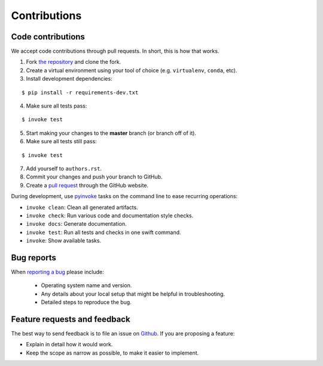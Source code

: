 ********************************************************************************
Contributions
********************************************************************************

Code contributions
==================

We accept code contributions through pull requests.
In short, this is how that works.

1. Fork `the repository <https://github.com/compas-dev/compas>`_ and clone the fork.
2. Create a virtual environment using your tool of choice (e.g. ``virtualenv``, ``conda``, etc).
3. Install development dependencies:

::

    $ pip install -r requirements-dev.txt


4. Make sure all tests pass:

::

    $ invoke test


5. Start making your changes to the **master** branch (or branch off of it).
6. Make sure all tests still pass:

::

    $ invoke test


7. Add yourself to ``authors.rst``.
8. Commit your changes and push your branch to GitHub.
9. Create a `pull request <https://help.github.com/articles/about-pull-requests/>`_ through the GitHub website.


During development, use `pyinvoke <http://docs.pyinvoke.org/>`_ tasks on the
command line to ease recurring operations:

* ``invoke clean``: Clean all generated artifacts.
* ``invoke check``: Run various code and documentation style checks.
* ``invoke docs``: Generate documentation.
* ``invoke test``: Run all tests and checks in one swift command.
* ``invoke``: Show available tasks.


Bug reports
===========

When `reporting a bug <https://github.com/compas-dev/compas/issues>`_
please include:

    * Operating system name and version.
    * Any details about your local setup that might be helpful in troubleshooting.
    * Detailed steps to reproduce the bug.


Feature requests and feedback
=============================

The best way to send feedback is to file an issue on
`Github <https://github.com/compas-dev/compas/issues>`_.
If you are proposing a feature:

* Explain in detail how it would work.
* Keep the scope as narrow as possible, to make it easier to implement.
